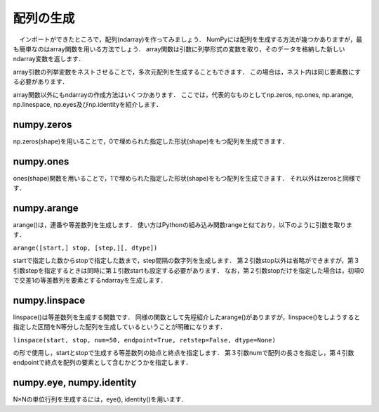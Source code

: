 配列の生成
==============================
　インポートができたところで，配列(ndarray)を作ってみましょう．
NumPyには配列を生成する方法が幾つかありますが，最も簡単なのはarray関数を用いる方法でしょう．
array関数は引数に列挙形式の変数を取り，そのデータを格納した新しいndarray変数を返します．

.. ipython:: python

    a = np.array([1, 2, 3, 4, 5])
    a

array引数の列挙変数をネストさせることで，多次元配列を生成することもできます．
この場合は，ネスト内は同じ要素数にする必要があります．

.. ipython:: python

    b = np.array([[1, 2, 3], [4, 5, 6], [7, 8, 9]])
    b

array関数以外にもndarrayの作成方法はいくつかあります．
ここでは，代表的なものとしてnp.zeros, np.ones, np.arange, np.linespace, np.eyes及びnp.identityを紹介します．

numpy.zeros
-------------------

np.zeros(shape)を用いることで，0で埋められた指定した形状(shape)をもつ配列を生成できます．

.. ipython:: python
    
    np.zeros(5)
    np.zeros((2, 3))

numpy.ones
--------------------

ones(shape)関数を用いることで，1で埋められた指定した形状(shape)をもつ配列を生成できます．
それ以外はzerosと同様です．

.. ipython:: python
    
    np.ones(5)
    np.ones((2, 3))

numpy.arange
--------------------

arange()は，連番や等差数列を生成します．
使い方はPythonの組み込み関数rangeと似ており，以下のように引数を取ります．

``arange([start,] stop, [step,][, dtype])``

startで指定した数からstopで指定した数まで，step間隔の数字列を生成します．
第２引数stop以外は省略ができますが，第３引数stepを指定するときは同時に第１引数startも設定する必要があります．
なお，第２引数stopだけを指定した場合は，初項0で交差1の等差数列を要素とするndarrayを生成します．


.. ipython:: python
    
    np.arange(10)
    np.arange(2, 10, dtype=np.float)
    np.arange(2, 3, 0.1)

numpy.linspace
----------------------
linspace()は等差数列を生成する関数です．
同様の関数として先程紹介したarange()がありますが，linspace()をしようすると指定した区間をN等分した配列を生成しているということが明確になります．

``linspace(start, stop, num=50, endpoint=True, retstep=False, dtype=None)``

の形で使用し，startとstopで生成する等差数列の始点と終点を指定します．
第３引数numで配列の長さを指定し，第４引数endpointで終点を配列の要素として含むかどうかを指定します．

.. ipython:: python
    
    np.linspace(1., 4., 6)

numpy.eye, numpy.identity
----------------------
N×Nの単位行列を生成するには，eye(), identity()を用います．

.. ipython:: python

    np.eye(3)
    np.identity(5)
